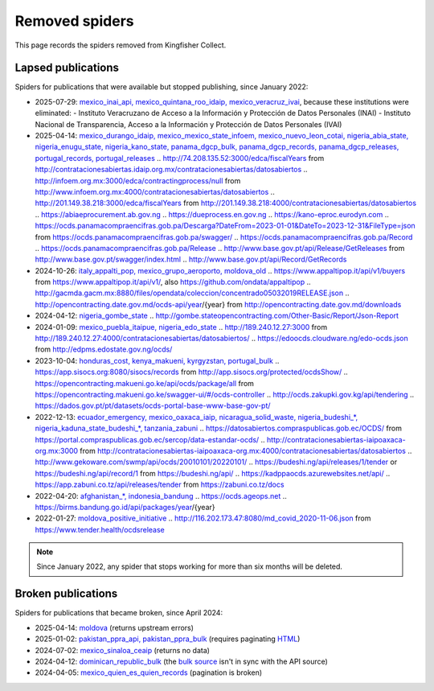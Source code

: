 Removed spiders
===============

This page records the spiders removed from Kingfisher Collect.

Lapsed publications
-------------------

Spiders for publications that were available but stopped publishing, since January 2022:

-  2025-07-29: `mexico_inai_api, mexico_quintana_roo_idaip, mexico_veracruz_ivai <https://github.com/open-contracting/kingfisher-collect/pull/1185>`__, because these institutions were eliminated:
   -  Instituto Veracruzano de Acceso a la Información y Protección de Datos Personales (INAI)
   -  Instituto Nacional de Transparencia, Acceso a la Información y Protección de Datos Personales (IVAI)
-  2025-04-14: `mexico_durango_idaip, mexico_mexico_state_infoem, mexico_nuevo_leon_cotai, nigeria_abia_state, nigeria_enugu_state, nigeria_kano_state, panama_dgcp_bulk, panama_dgcp_records, panama_dgcp_releases, portugal_records, portugal_releases <https://github.com/open-contracting/kingfisher-collect/pull/1159>`__
   .. http://74.208.135.52:3000/edca/fiscalYears from http://contratacionesabiertas.idaip.org.mx/contratacionesabiertas/datosabiertos
   .. http://infoem.org.mx:3000/edca/contractingprocess/null from http://www.infoem.org.mx:4000/contratacionesabiertas/datosabiertos
   .. http://201.149.38.218:3000/edca/fiscalYears from http://201.149.38.218:4000/contratacionesabiertas/datosabiertos
   .. https://abiaeprocurement.ab.gov.ng
   .. https://dueprocess.en.gov.ng
   .. https://kano-eproc.eurodyn.com
   .. https://ocds.panamacompraencifras.gob.pa/Descarga?DateFrom=2023-01-01&DateTo=2023-12-31&FileType=json from https://ocds.panamacompraencifras.gob.pa/swagger/
   .. https://ocds.panamacompraencifras.gob.pa/Record
   .. https://ocds.panamacompraencifras.gob.pa/Release
   .. http://www.base.gov.pt/api/Release/GetReleases from http://www.base.gov.pt/swagger/index.html
   .. http://www.base.gov.pt/api/Record/GetRecords
-  2024-10-26: `italy_appalti_pop, mexico_grupo_aeroporto, moldova_old <https://github.com/open-contracting/kingfisher-collect/pull/1111>`__
   .. https://www.appaltipop.it/api/v1/buyers from https://www.appaltipop.it/api/v1/, also https://github.com/ondata/appaltipop
   .. http://gacmda.gacm.mx:8880/files/opendata/coleccion/concentrado05032019RELEASE.json
   .. http://opencontracting.date.gov.md/ocds-api/year/{year} from http://opencontracting.date.gov.md/downloads
-  2024-04-12: `nigeria_gombe_state <https://github.com/open-contracting/kingfisher-collect/pull/1075>`__
   .. http://gombe.stateopencontracting.com/Other-Basic/Report/Json-Report
-  2024-01-09: `mexico_puebla_itaipue, nigeria_edo_state <https://github.com/open-contracting/kingfisher-collect/pull/1047>`__
   .. http://189.240.12.27:3000 from http://189.240.12.27:4000/contratacionesabiertas/datosabiertos/
   .. https://edoocds.cloudware.ng/edo-ocds.json from http://edpms.edostate.gov.ng/ocds/
-  2023-10-04: `honduras_cost, kenya_makueni, kyrgyzstan, portugal_bulk <https://github.com/open-contracting/kingfisher-collect/pull/1030>`__
   .. https://app.sisocs.org:8080/sisocs/records from http://app.sisocs.org/protected/ocdsShow/
   .. https://opencontracting.makueni.go.ke/api/ocds/package/all from https://opencontracting.makueni.go.ke/swagger-ui/#/ocds-controller
   .. http://ocds.zakupki.gov.kg/api/tendering
   .. https://dados.gov.pt/pt/datasets/ocds-portal-base-www-base-gov-pt/
-  2022-12-13: `ecuador_emergency, mexico_oaxaca_iaip, nicaragua_solid_waste, nigeria_budeshi_*, nigeria_kaduna_state_budeshi_*, tanzania_zabuni <https://github.com/open-contracting/kingfisher-collect/pull/979>`__
   .. https://datosabiertos.compraspublicas.gob.ec/OCDS/ from https://portal.compraspublicas.gob.ec/sercop/data-estandar-ocds/
   .. http://contratacionesabiertas-iaipoaxaca-org.mx:3000 from http://contratacionesabiertas-iaipoaxaca-org.mx:4000/contratacionesabiertas/datosabiertos
   .. http://www.gekoware.com/swmp/api/ocds/20010101/20220101/
   .. https://budeshi.ng/api/releases/1/tender or https://budeshi.ng/api/record/1 from https://budeshi.ng/api/
   .. https://kadppaocds.azurewebsites.net/api/
   .. https://app.zabuni.co.tz/api/releases/tender from https://zabuni.co.tz/docs
-  2022-04-20: `afghanistan_*, indonesia_bandung <https://github.com/open-contracting/kingfisher-collect/pull/930>`__
   .. https://ocds.ageops.net
   .. https://birms.bandung.go.id/api/packages/year/{year}
-  2022-01-27: `moldova_positive_initiative <https://github.com/open-contracting/kingfisher-collect/pull/906>`__
   .. http://116.202.173.47:8080/md_covid_2020-11-06.json from https://www.tender.health/ocdsrelease

.. note::

   Since January 2022, any spider that stops working for more than six months will be deleted.

Broken publications
-------------------

Spiders for publications that became broken, since April 2024:

-  2025-04-14: `moldova <https://github.com/open-contracting/kingfisher-collect/pull/1159>`__ (returns upstream errors)
-  2025-01-02: `pakistan_ppra_api, pakistan_ppra_bulk <https://github.com/open-contracting/kingfisher-collect/pull/1137>`__ (requires paginating `HTML <https://ppra.org.pk/opendata.asp>`__)
-  2024-07-02: `mexico_sinaloa_ceaip <https://github.com/open-contracting/kingfisher-collect/pull/1093>`__ (returns no data)
-  2024-04-12: `dominican_republic_bulk <https://github.com/open-contracting/kingfisher-collect/pull/1074>`__ (the `bulk source <https://datosabiertos.dgcp.gob.do/opendata/estandar-mundial-ocds>`__ isn't in sync with the API source)
-  2024-04-05: `mexico_quien_es_quien_records <https://github.com/open-contracting/kingfisher-collect/pull/1063>`__ (pagination is broken)
